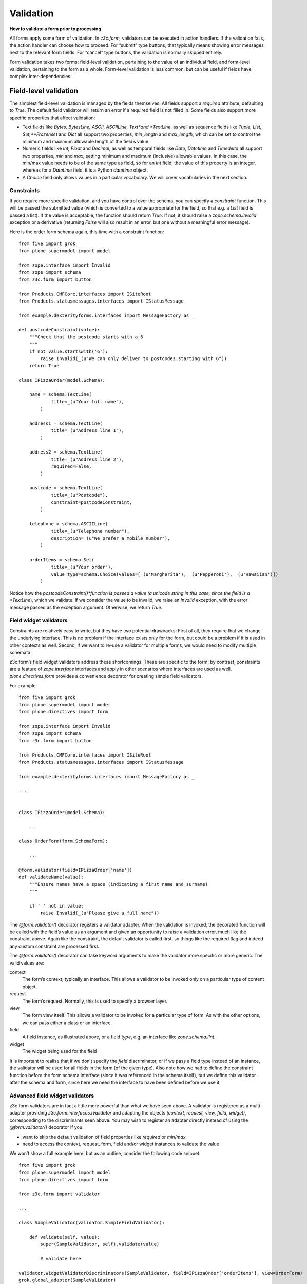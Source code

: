 Validation
============

**How to validate a form prior to processing**

All forms apply some form of validation. In *z3c.form,* validators can
be executed in action handlers. If the validation fails, the action
handler can choose how to proceed. For “submit” type buttons, that
typically means showing error messages next to the relevant form fields.
For “cancel” type buttons, the validation is normally skipped entirely.

Form validation takes two forms: field-level validation, pertaining to
the value of an individual field, and form-level validation, pertaining
to the form as a whole. Form-level validation is less common, but can be
useful if fields have complex inter-dependencies.

Field-level validation
----------------------

The simplest field-level validation is managed by the fields themselves.
All fields support a *required* attribute, defaulting to *True*. The
default field validator will return an error if a required field is not
filled in. Some fields also support more specific properties that affect
validation:

-  Text fields like *Bytes, BytesLine, ASCII, ASCIILine, Text*and
   *TextLine*, as well as sequence fields like *Tuple, List,
   Set,**Frozenset* and *Dict* all support two properties, *min\_length*
   and *max\_length*, which can be set to control the minimum and
   maximum allowable length of the field’s value.
-  Numeric fields like *Int, Float* and *Decimal*, as well as temporal
   fields like *Date*, *Datetime* and *Timedelta* all support two
   properties, *min* and *max*, setting minimum and maximum (inclusive)
   allowable values. In this case, the min/max value needs to be of the
   same type as field, so for an *Int* field, the value of this property
   is an integer, whereas for a *Datetime* field, it is a Python
   *datetime* object.
-  A *Choice* field only allows values in a particular vocabulary. We
   will cover vocabularies in the next section.

Constraints
~~~~~~~~~~~

If you require more specific validation, and you have control over the
schema, you can specify a *constraint* function. This will be passed the
submitted value (which is converted to a value appropriate for the
field, so that e.g. a *List* field is passed a list). If the value is
acceptable, the function should return *True*. If not, it should raise a
*zope.schema.Invalid* exception or a derivative (returning *False* will
also result in an error, but one without a meaningful error message).

Here is the order form schema again, this time with a constraint
function:

::

    from five import grok
    from plone.supermodel import model

    from zope.interface import Invalid
    from zope import schema
    from z3c.form import button

    from Products.CMFCore.interfaces import ISiteRoot
    from Products.statusmessages.interfaces import IStatusMessage

    from example.dexterityforms.interfaces import MessageFactory as _

    def postcodeConstraint(value):
        """Check that the postcode starts with a 6
        """
        if not value.startswith('6'):
            raise Invalid(_(u"We can only deliver to postcodes starting with 6"))
        return True

    class IPizzaOrder(model.Schema):

        name = schema.TextLine(
                title=_(u"Your full name"),
            )

        address1 = schema.TextLine(
                title=_(u"Address line 1"),
            )

        address2 = schema.TextLine(
                title=_(u"Address line 2"),
                required=False,
            )

        postcode = schema.TextLine(
                title=_(u"Postcode"),
                constraint=postcodeConstraint,
            )

        telephone = schema.ASCIILine(
                title=_(u"Telephone number"),
                description=_(u"We prefer a mobile number"),
            )

        orderItems = schema.Set(
                title=_(u"Your order"),
                value_type=schema.Choice(values=[_(u'Margherita'), _(u'Pepperoni'), _(u'Hawaiian')])
            )

Notice how the *postcodeConstraint()*function is passed a value (a
unicode string in this case, since the field is a *TextLine*), which we
validate. If we consider the value to be invalid, we raise an *Invalid*
exception, with the error message passed as the exception argument.
Otherwise, we return *True*.

Field widget validators
~~~~~~~~~~~~~~~~~~~~~~~

Constraints are relatively easy to write, but they have two potential
drawbacks: First of all, they require that we change the underlying
interface. This is no problem if the interface exists only for the form,
but could be a problem if it is used in other contexts as well. Second,
if we want to re-use a validator for multiple forms, we would need to
modify multiple schemata.

z3c.form’s field widget validators address these shortcomings. These are
specific to the form; by contrast, constraints are a feature of
*zope.interface* interfaces and apply in other scenarios where
interfaces are used as well. *plone.directives.form* provides a
convenience decorator for creating simple field validators.

For example:

::

    from five import grok
    from plone.supermodel import model
    from plone.directives import form

    from zope.interface import Invalid
    from zope import schema
    from z3c.form import button

    from Products.CMFCore.interfaces import ISiteRoot
    from Products.statusmessages.interfaces import IStatusMessage

    from example.dexterityforms.interfaces import MessageFactory as _

    ...


    class IPizzaOrder(model.Schema):

        ...

    class OrderForm(form.SchemaForm):

        ...

    @form.validator(field=IPizzaOrder['name'])
    def validateName(value):
        """Ensure names have a space (indicating a first name and surname)
        """

        if ' ' not in value:
            raise Invalid(_(u"Please give a full name"))

The *@form.validator()* decorator registers a validator adapter. When
the validation is invoked, the decorated function will be called with
the field’s value as an argument and given an opportunity to raise a
validation error, much like the constraint above. Again like the
constraint, the default validator is called first, so things like the
required flag and indeed any custom constraint are processed first.

The *@form.validator()* decorator can take keyword arguments to make the
validator more specific or more generic. The valid values are:

context
    The form’s context, typically an interface. This allows a validator
    to be invoked only on a particular type of content object.
request
    The form’s request. Normally, this is used to specify a browser
    layer.
view
    The form view itself. This allows a validator to be invoked for a
    particular type of form. As with the other options, we can pass
    either a class or an interface.
field
    A field instance, as illustrated above, or a field *type*, e.g. an
    interface like *zope.schema.IInt*.
widget
    The widget being used for the field

It is important to realise that if we don’t specify the *field*
discriminator, or if we pass a field type instead of an instance, the
validator will be used for all fields in the form (of the given type).
Also note how we had to define the constraint function before the form
schema interface (since it was referenced in the schema itself), but we
define this validator after the schema and form, since here we need the
interface to have been defined before we use it.

Advanced field widget validators
~~~~~~~~~~~~~~~~~~~~~~~~~~~~~~~~

z3c.form validators are in fact a little more powerful than what we have
seen above. A validator is registered as a multi-adapter providing
*z3c.form.interfaces.IValidator* and adapting the objects *(context,
request, view, field, widget)*, corresponding to the discriminants seen
above. You may wish to register an adapter directly instead of using the
*@form.validator()* decorator if you:

-  want to skip the default validation of field properties like
   *required* or *min*/*max*
-  need to access the context, request, form, field and/or widget
   instances to validate the value

We won’t show a full example here, but as an outline, consider the
following code snippet:

::

    from five import grok
    from plone.supermodel import model
    from plone.directives import form

    from z3c.form import validator

    ...

    class SampleValidator(validator.SimpleFieldValidator):

        def validate(self, value):
            super(SampleValidator, self).validate(value)

            # validate here

    validator.WidgetValidatorDiscriminators(SampleValidator, field=IPizzaOrder['orderItems'], view=OrderForm)
    grok.global_adapter(SampleValidator)

This registers an adapter, extending the SimpleFieldValidator base
class, and calling the superclass version of validate() to gain the
default validation logic. In the validate() method, we can use variables
like self.context, self.request, self.view, self.field and self.widget
to access the adapted objects. The WidgetValidatorDiscriminators class
takes care of preparing the adapter discriminators. It takes the same
keyword arguments as @form.validator() seen above.

Form-level validation
---------------------

Form level validation is less common than field-level validation, but is
useful if your fields are inter-dependent in any ways. As with
field-level validation, there are two options:

-  Invariants are specified at the interface level. As such, they are
   analogous to constraints.
-  Widget manager validators are standalone adapters that are specific
   to *z3c.form*. As such, they are analogous to field widget
   validators.

Invariants
~~~~~~~~~~

Invariants work much like constraints, in that they are called during
the form validation cycle and may raise *Invalid* exceptions to indicate
a validation problem. Because they are not tied to fields specifically,
an error resulting from an invariant check is displayed at the top of
the form.

Invariants are written as functions inside the interface definition,
decorated with the *zope.interface.invariant* decorator. They are passed
a data object that provides the schema interface. In the case of a
*z3c.form* form, this is actually a special object that provides the
values submitted in the request being validated, rather than an actual
persistent object.

For example:

::

    from five import grok
    from plone.supermodel import model
    from plone.directives import form

    from zope.interface import invariant, Invalid
    from zope import schema
    from z3c.form import button

    from Products.CMFCore.interfaces import ISiteRoot
    from Products.statusmessages.interfaces import IStatusMessage

    from example.dexterityforms.interfaces import MessageFactory as _

    ...

    class IPizzaOrder(model.Schema):

        name = schema.TextLine(
                title=_(u"Your full name"),
            )

        address1 = schema.TextLine(
                title=_(u"Address line 1"),
            )

        address2 = schema.TextLine(
                title=_(u"Address line 2"),
                required=False,
            )

        postcode = schema.TextLine(
                title=_(u"Postcode"),
                constraint=postcodeConstraint,
            )

        telephone = schema.ASCIILine(
                title=_(u"Telephone number"),
                description=_(u"We prefer a mobile number"),
            )

        orderItems = schema.Set(
                title=_(u"Your order"),
                value_type=schema.Choice(values=[_(u'Margherita'), _(u'Pepperoni'), _(u'Hawaiian')])
            )

        @invariant
        def addressInvariant(data):
            if data.address1 == data.address2:
                raise Invalid(_(u"Address line 1 and 2 should not be the same!"))

Here we have defined a single invariant, although there is no limit to
the number of invariants that you can use.

Widget manager validators
~~~~~~~~~~~~~~~~~~~~~~~~~

Invariants have most of the same benefits and draw-backs as constraints:
they are easy to write, but require modifications to the schema
interface, and cannot be generalised beyond the interface. Not
surprisingly therefore, *z3c.form* provides another option, in the form
of a widget manager validator. This is a multi-adapter for *(context,
request, view, schema, widget manager*) providing
*z3c.form.interfaces.IManagerValidator*. The default simply checks
invariants, although you can register your own override.

That said, overriding the widget manager validator is not particularly
common, because if you need full-form validation and you don’t want to
use invariants, it is normally easier to place validation in the action
handler, as we will see next.

Invoking validators
-------------------

Unlike some of the earlier form libraries, *z3c.form* does not
automatically invoke validators on every form submit. This is actually a
good thing, because it makes it much easier to decide when validation
makes sense (e.g. there is no need to validate a “cancel” button).

We have already seen the most common pattern for invoking validation in
our handler for the “order” button:

::

        @button.buttonAndHandler(_(u'Order'))
        def handleApply(self, action):
            data, errors = self.extractData()
            if errors:
                self.status = self.formErrorsMessage
                return

            # Handle order here. For now, just print it to the console. A more
            # realistic action would be to send the order to another system, send
            # an email, or similar

            ...

Notice how we call *extractData()*, which returns both a dictionary of
the submitted data (for valid fields, converted to the underlying field
value type) and a dictionary of errors (which is empty if all fields are
valid).

Validating in action handlers
~~~~~~~~~~~~~~~~~~~~~~~~~~~~~

Sometimes, it may be useful to perform additional validation in the
action handler itself. We can inspect the *data* dictionary, as well as
any other aspect of the environment (like *self.context*, the context
content object, or *self.request*, the request), to perform validation.

To signal an error, we use one of two exception types:

-  *z3c.form.interfaces.ActionExecutionError*, for generic, form-wide
   errors
-  *z3c.form.interfaces.WidgetActionExecutionError*, for
   field/widget-specific errors

In both cases, these exceptions wrap an *Invalid* exception. Let’s add
two examples to our action handler.

::

    from five import grok
    from plone.supermodel import model
    from plone.directives import form

    from zope.interface import invariant, Invalid
    from zope import schema

    from z3c.form import button
    from z3c.form.interfaces import ActionExecutionError, WidgetActionExecutionError

    from Products.CMFCore.interfaces import ISiteRoot
    from Products.statusmessages.interfaces import IStatusMessage

    from example.dexterityforms.interfaces import MessageFactory as _


    ...


    class OrderForm(form.SchemaForm):

        ...

        @button.buttonAndHandler(_(u'Order'))
        def handleApply(self, action):
            data, errors = self.extractData()

            # Some additional validation
            if 'address1' in data and 'address2' in data:

                if len(data['address1']) < 2 and len(data['address2']) < 2:
                    raise ActionExecutionError(Invalid(_(u"Please provide a valid address")))
                elif len(data['address1']) < 2 and len(data['address2']) > 10:
                    raise WidgetActionExecutionError('address2', Invalid(u"Please put the main part of the address in the first field"))

            if errors:
                self.status = self.formErrorsMessage
                return

Notice how we perform the check after the *extractData()* call, but
before the possible premature return in case of validation errors. This
is to ensure all relevant errors are displayed to the user. Also note
that whilst the invariant is passed an object providing the schema
interface, the *data* dictionary is just that - a dictionary. Hence, we
use “dot notation” (*data.address1*) to access the value of a field in
the invariant, but “index notation” (*data[‘address1’]*)**to access the
value of a field in the handler.
